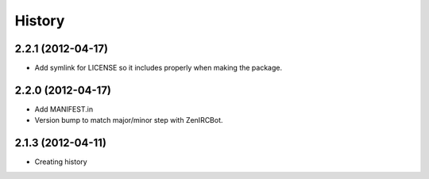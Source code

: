 .. :changelog:

History
-------

2.2.1 (2012-04-17)
++++++++++++++++++

* Add symlink for LICENSE so it includes properly when making the package.

2.2.0 (2012-04-17)
++++++++++++++++++

* Add MANIFEST.in
* Version bump to match major/minor step with ZenIRCBot.


2.1.3 (2012-04-11)
++++++++++++++++++

* Creating history
